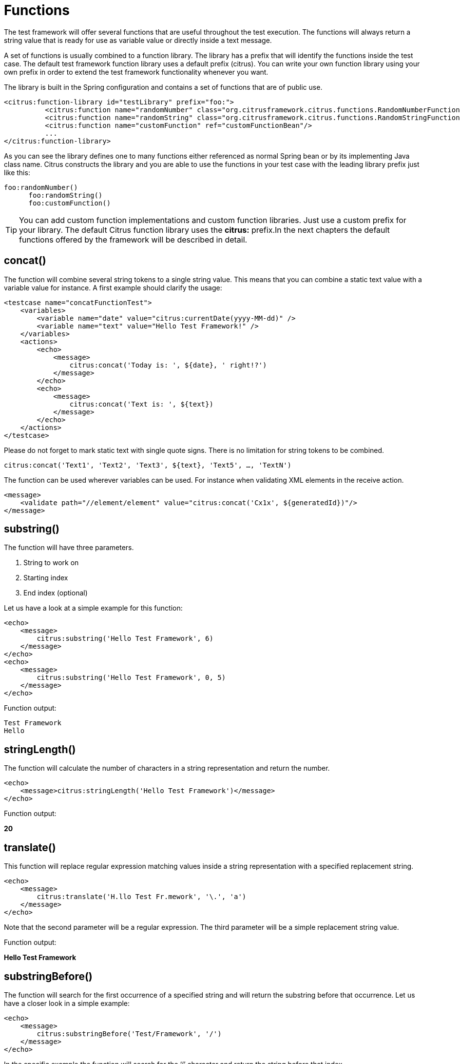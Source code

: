 [[functions]]
= Functions

The test framework will offer several functions that are useful throughout the test execution. The functions will always return a string value that is ready for use as variable value or directly inside a text message.

A set of functions is usually combined to a function library. The library has a prefix that will identify the functions inside the test case. The default test framework function library uses a default prefix (citrus). You can write your own function library using your own prefix in order to extend the test framework functionality whenever you want.

The library is built in the Spring configuration and contains a set of functions that are of public use.

[source,xml]
----
<citrus:function-library id="testLibrary" prefix="foo:">
          <citrus:function name="randomNumber" class="org.citrusframework.citrus.functions.RandomNumberFunction"/>
          <citrus:function name="randomString" class="org.citrusframework.citrus.functions.RandomStringFunction"/>
          <citrus:function name="customFunction" ref="customFunctionBean"/>
          ...
</citrus:function-library>
----

As you can see the library defines one to many functions either referenced as normal Spring bean or by its implementing Java class name. Citrus constructs the library and you are able to use the functions in your test case with the leading library prefix just like this:

[source,xml]
----
foo:randomNumber()
      foo:randomString()
      foo:customFunction()
----

TIP: You can add custom function implementations and custom function libraries. Just use a custom prefix for your library. The default Citrus function library uses the *citrus:* prefix.In the next chapters the default functions offered by the framework will be described in detail.

[[functions-concat]]
== concat()

The function will combine several string tokens to a single string value. This means that you can combine a static text value with a variable value for instance. A first example should clarify the usage:

[source,xml]
----
<testcase name="concatFunctionTest">
    <variables>
        <variable name="date" value="citrus:currentDate(yyyy-MM-dd)" />
        <variable name="text" value="Hello Test Framework!" />
    </variables>
    <actions>
        <echo>
            <message>
                citrus:concat('Today is: ', ${date}, ' right!?')
            </message>
        </echo>
        <echo>
            <message>
                citrus:concat('Text is: ', ${text})
            </message>
        </echo>
    </actions>
</testcase>
----

Please do not forget to mark static text with single quote signs. There is no limitation for string tokens to be combined.

[source]
----
citrus:concat('Text1', 'Text2', 'Text3', ${text}, 'Text5', …, 'TextN')
----

The function can be used wherever variables can be used. For instance when validating XML elements in the receive action.

[source,xml]
----
<message>
    <validate path="//element/element" value="citrus:concat('Cx1x', ${generatedId})"/>
</message>
----

[[functions-substring]]
== substring()

The function will have three parameters.

. String to work on
. Starting index
. End index (optional)

Let us have a look at a simple example for this function:

[source,xml]
----
<echo>
    <message>
        citrus:substring('Hello Test Framework', 6)
    </message>
</echo>
<echo>
    <message>
        citrus:substring('Hello Test Framework', 0, 5)
    </message>
</echo>
----

Function output:

[source]
----
Test Framework
Hello
----

[[functions-stringlength]]
== stringLength()

The function will calculate the number of characters in a string representation and return the number.

[source,xml]
----
<echo>
    <message>citrus:stringLength('Hello Test Framework')</message>
</echo>
----

Function output:

*20*

[[functions-translate]]
== translate()

This function will replace regular expression matching values inside a string representation with a specified replacement string.

[source,xml]
----
<echo>
    <message>
        citrus:translate('H.llo Test Fr.mework', '\.', 'a')
    </message>
</echo>
----

Note that the second parameter will be a regular expression. The third parameter will be a simple replacement string value.

Function output:

*Hello Test Framework*

[[functions-substring-before]]
== substringBefore()

The function will search for the first occurrence of a specified string and will return the substring before that occurrence. Let us have a closer look in a simple example:

[source,xml]
----
<echo>
    <message>
        citrus:substringBefore('Test/Framework', '/')
    </message>
</echo>
----

In the specific example the function will search for the ‘/’ character and return the string before that index.

Function output:

*Test*

[[functions-substring-after]]
== substringAfter()

The function will search for the first occurrence of a specified string and will return the substring after that occurrence. Let us clarify this with a simple example:

[source,xml]
----
<echo>
    <message>
        citrus:substringAfter('Test/Framework', '/')
    </message>
</echo>
----

Similar to the substringBefore function the ‘/’ character is found in the string. But now the remaining string is returned by the function meaning the substring after this character index.

Function output:

*Framework*

[[functions-round]]
== round()

This is a simple mathematic function that will round decimal numbers representations to their nearest non decimal number.

[source,xml]
----
<echo>
    <message>citrus:round('3.14')</message>
</echo>
----

Function output:

*3*

[[functions-floor]]
== floor()

This function will round down decimal number values.

[source,xml]
----
<echo>
    <message>citrus:floor('3.14')</message>
</echo>
----

Function output:

*3.0*

[[functions-ceiling]]
== ceiling()

Similar to floor function, but now the function will round up the decimal number values.

[source,xml]
----
<echo>
    <message>citrus:ceiling('3.14')</message>
</echo>
----

Function output:

*4.0*

[[functions-random-number]]
== randomNumber()

The random number function will provide you the opportunity to generate random number strings containing positive number letters. There is a singular Boolean parameter for that function describing whether the generated number should have exactly the amount of digits. Default value for this padding flag will be true.

Next example will show the function usage:

[source,xml]
----
<variables>
    <variable name="rndNumber1" value="citrus:randomNumber(10)"/>
    <variable name="rndNumber2" value="citrus:randomNumber(10, true)"/>
    <variable name="rndNumber2" value="citrus:randomNumber(10, false)"/>
    <variable name="rndNumber3" value="citrus:randomNumber(3, false)"/>
</variables>
----

Function output:

[source]
----
8954638765
5003485980
6387650
65
----

[[functions-random-string]]
== randomString()

This function will generate a random string representation with a defined length. A second parameter for this function will define the case of the generated letters (UPPERCASE, LOWERCASE, MIXED). The last parameter allows also digit characters in the generated string. By default digit characters are not allowed.

[source,xml]
----
<variables>
    <variable name="rndString0" value="${citrus:randomString(10)}"/>
    <variable name="rndString1" value="citrus:randomString(10)"/>
    <variable name="rndString2" value="citrus:randomString(10, UPPERCASE)"/>
    <variable name="rndString3" value="citrus:randomString(10, LOWERCASE)"/>
    <variable name="rndString4" value="citrus:randomString(10, MIXED)"/>
    <variable name="rndString4" value="citrus:randomString(10, MIXED, true)"/>
</variables>
----

Function output:

[source]
----
HrGHOdfAer
AgSSwedetG
JSDFUTTRKU
dtkhirtsuz
Vt567JkA32
----

[[functions-random-enum-value]]
== randomEnumValue()

This function returns one of its supplied arguments. Furthermore you can specify a custom function with a configured list of values (the enumeration). The function will randomly return an entry when called without arguments. This promotes code reuse and facilitates refactoring.

In the next sample the function is used to set a httpStatusCode variable to one of the given HTTP status codes (200, 401, 500)

[source,xml]
----
<variable name="httpStatusCode" value="citrus:randomEnumValue('200', '401', '500')" />
----

As mentioned before you can define a custom function for your very specific needs in order to easily manage a list of predefined values like this:

[source,xml]
----
<citrus:function-library id="myCustomFunctionLibrary" prefix="custom:">
    <citrus-function name="randomHttpStatusCode" ref="randomHttpStatusCodeFunction"/>
</citrus:function-library>

<bean id="randomHttpStatusCodeFunction" class="RandomEnumValueFunction">
  <property name="values">
    <list>
      <value>200</value>
      <value>500</value>
      <value>401</value>
    </list>
  </property>
</bean>
----

We have added a custom function library with a custom function definition. The custom function "randomHttpStatusCode" randomly chooses an HTTP status code each time it is called. Inside the test you can use the function like this:

[source,xml]
----
<variable name="httpStatusCode" value="custom:randomHttpStatusCode()" />
----

[[functions-current-date]]
== currentDate()

This function will definitely help you when accessing the current date. Some examples will show the usage in detail:

[source,xml]
----
<echo><message>citrus:currentDate()</message></echo>
<echo><message>citrus:currentDate('yyyy-MM-dd')</message></echo>
<echo><message>citrus:currentDate('yyyy-MM-dd HH:mm:ss')</message></echo>
<echo><message>citrus:currentDate('yyyy-MM-dd'T'hh:mm:ss')</message></echo>
<echo><message>citrus:currentDate('yyyy-MM-dd HH:mm:ss', '+1y')</message></echo>
<echo><message>citrus:currentDate('yyyy-MM-dd HH:mm:ss', '+1M')</message></echo>
<echo><message>citrus:currentDate('yyyy-MM-dd HH:mm:ss', '+1d')</message></echo>
<echo><message>citrus:currentDate('yyyy-MM-dd HH:mm:ss', '+1h')</message></echo>
<echo><message>citrus:currentDate('yyyy-MM-dd HH:mm:ss', '+1m')</message></echo>
<echo><message>citrus:currentDate('yyyy-MM-dd HH:mm:ss', '+1s')</message></echo>
<echo><message>citrus:currentDate('yyyy-MM-dd HH:mm:ss', '-1y')</message></echo>
----

Note that the currentDate function provides two parameters. First parameter describes the date format string. The second will define a date offset string containing year, month, days, hours, minutes or seconds that will be added or subtracted to or from the actual date value.

Function output:

[source]
----
01.09.2009
2009-09-01
2009-09-01 12:00:00
2009-09-01T12:00:00
----

[[functions-uppercase]]
== upperCase()

This function converts any string to upper case letters.

[source,xml]
----
<echo>
    <message>citrus:upperCase('Hello Test Framework')</message>
</echo>
----

Function output:

*HELLO TEST FRAMEWORK*

[[functions-lowercase]]
== lowerCase()

This function converts any string to lower case letters.

[source,xml]
----
<echo>
    <message>citrus:lowerCase('Hello Test Framework')</message>
</echo>
----

Function output:

*hello test framework*

[[functions-average]]
== average()

The function will sum up all specified number values and divide the result through the number of values.

[source,xml]
----
<variable name="avg" value="citrus:average('3', '4', '5')"/>
----

avg = *4.0*

[[functions-minimum]]
== minimum()

This function returns the minimum value in a set of number values.

[source,xml]
----
<variable name="min" value="citrus:minimum('3', '4', '5')"/>
----

min = *3.0*

[[functions-maximum]]
== maximum()

This function returns the maximum value in a set of number values.

[source,xml]
----
<variable name="max" value="citrus:maximum('3', '4', '5')"/>
----

max = *5.0*

[[functions-sum]]
== sum()

The function will sum up all number values. The number values can also be negative.

[source,xml]
----
<variable name="sum" value="citrus:sum('3', '4', '5')"/>
----

sum = *12.0*

[[functions-absolute]]
== absolute()

The function will return the absolute number value.

[source,xml]
----
<variable name="abs" value="citrus:absolute('-3')"/>
----

abs = *3.0*

[[functions-map-value]]
== mapValue()

This function implementation maps string keys to string values. This is very helpful when the used key is randomly chosen at runtime and the corresponding value is not defined during the design time.

The following function library defines a custom function for mapping HTTP status codes to the corresponding messages:

[source,xml]
----
<citrus:function-library id="myCustomFunctionLibrary" prefix="custom:">
      <citrus-function name="getHttpStatusMessage" ref="getHttpStatusMessageFunction"/>
</citrus:function-library>

<bean id="getHttpStatusMessageFunction" class="MapValueFunction">
  <property name="values">
    <map>
      <entry key="200" value="OK" />
      <entry key="401" value="Unauthorized" />
      <entry key="500" value="Internal Server Error" />
    </map>
  </property>
</bean>
----

In this example the function sets the variable httpStatusMessage to the 'Internal Server Error' string dynamically at runtime. The test only knows the HTTP status code and does not care about spelling and message locales.

[source,xml]
----
<variable name="httpStatusCodeMessage" value="custom:getHttpStatusMessage('500')" />
----

[[functions-random-uuid]]
== randomUUID()

The function will generate a random Java UUID.

[source,xml]
----
<variable name="uuid" value="citrus:randomUUID()"/>
----

uuid = *98fbd7b0-832e-4b85-b9d2-e0113ee88356*

[[functions-encode-base64]]
== encodeBase64()

The function will encode a string to binary data using base64 hexadecimal encoding.

[source,xml]
----
<variable name="encoded" value="citrus:encodeBase64('Hallo Testframework')"/>
----

encoded = *VGVzdCBGcmFtZXdvcms=*

[[functions-decode-base64]]
== decodeBase64()

The function will decode binary data to a character sequence using base64 hexadecimal decoding.

[source,xml]
----
<variable name="decoded" value="citrus:decodeBase64('VGVzdCBGcmFtZXdvcms=')"/>
----

decoded = *Hallo Testframework*

[[functions-escape-xml]]
== escapeXml()

If you want to deal with escaped XML in your test case you may want to use this function. It automatically escapes all XML special characters.

[source,xml]
----
<echo>
    <message>
        <![CDATA[
            citrus:escapeXml('<Message>Hallo Test Framework</Message>')
        ]]>
    </message>
</echo>
----

*&lt;Message&gt;Hallo Test Framework&lt;/Message&gt;*

[[functions-cdata-section]]
== cdataSection()

Usually we use CDATA sections to define message payload data inside a testcase. We might run into problems when the payload itself contains CDATA sections as nested CDATA sections are prohibited by XML nature. In this case the next function ships very usefull.

[source,xml]
----
<variable name="cdata" value="citrus:cdataSection('payload')"/>
----

cdata = `&lt;![CDATA[payload]]&gt;`

[[functions-digest-auth-header]]
== digestAuthHeader()

Digest authentication is a commonly used security algorithm, especially in Http communication and SOAP WebServices. Citrus offers a function to generate a digest authentication principle used in the Http header section of a message.

[source,xml]
----
<variable name="digest"
  value="citrus:digestAuthHeader('username', 'password', 'authRealm', 'acegi',
                            'POST', 'http://127.0.0.1:8080', 'citrus', 'md5')"/>
----

A possible digest authentication header value looks like this:

[source,xml]
----
<Digest username=foo,realm=arealm,nonce=MTMzNT,
uri=http://127.0.0.1:8080,response=51f98c,opaque=b29a30,algorithm=md5>
----

You can use these digest headers in messages sent by Citrus like this:

[source,xml]
----
<header>
  <element name="citrus_http_Authorization"
    value="vflig:digestAuthHeader('${username}','${password}','${authRealm}',
                            '${nonceKey}','POST','${uri}','${opaque}','${algorithm}')"/>
</header>

----

This will set a Http Authorization header with the respective digest in the request message. So your test is ready for client digest authentication.

[[functions-localhost-address]]
== localHostAddress()

Test cases may use the local host address for some reason (e.g. used as authentication principle). As the tests may run on different machines at the same time we can not use static host addresses. The provided function localHostAddress() reads the local host name dynamically at runtime.

[source,xml]
----
<variable name="address" value="citrus:localHostAddress()"/>
----

A possible value is either the host name as used in DNS entry or an IP address value:

address = `&lt;192.168.2.100&gt;`

[[functions-change-date]]
== changeDate()

This function works with date values and manipulates those at runtime by adding or removing a date value offset. You can manipulate several date fields such as: year, month, day, hour, minute or second.

Let us clarify this with a simple example for this function:

[source,xml]
----
<echo>
    <message>citrus:changeDate('01.01.2000', '+1y+1M+1d')</message>
</echo>
<echo>
    <message>citrus:changeDate(citrus:currentDate(), '-1M')</message>
</echo>
----

Function output:

[source]
----
02.02.2001
13.04.2013
----

As you can see the change date function works on static date values or dynamic variable values or functions like *citrus:currentDate()* . By default the change date function requires a date format such as the current date function ('dd.MM.yyyy'). You can also define a custom date format:

[source,xml]
----
<echo>
    <message>citrus:changeDate('2000-01-10', '-1M-1d', 'yyyy-MM-dd')</message>
</echo>
----

Function output:

[source]
----
1999-12-09
----

With this you are able to manipulate all date values of static or dynamic nature at test runtime.

[[functions-read-file]]
== readFile()

The *readFile* function reads a file resource from given file path and loads the complete file content as function result. The file path can be a system file path as well as a classpath file resource. The file path can have test variables as part of the path or file name. In addition to that the file content can also have test variable values and other functions.

Let's see this function in action:

[source,xml]
----
<echo>
    <message>citrus:readFile('classpath:some/path/to/file.txt')</message>
</echo>
<echo>
    <message>citrus:readFile(${filePath})</message>
</echo>
----

The function reads the file content and places the content at the position where the function has been called. This means that you can also use this function as part of Strings and message payloads for instance. This is a very powerful way to extract large message parts to separate file resources. Just add the *readFile* function somewhere to the message content and Citrus will load the extra file content and place it right into the message payload for you.

[[functions-message]]
== message()

When messages are exchanged in Citrus the content is automatically saved to an in memory storage for further access in the test case. That means that functions and test actions can access the messages
that have been sent or received within the test case. The *message* function loads a message content from that message store. The message is identified by its name. Receive and send actions usually define
the message name. Now we can load the message payload with that name.

Let's see this function in action:

[source,xml]
----
<echo>
    <message>citrus:message(myRequest.body())</message>
</echo>
----

The function above loads the message named *myRequest* from the local memory store. This requires a send or receive action to have handled the message before in the same test case.

.XML DSL
[source,xml]
----
<send endpoint="someEndpoint">
  <message name="myRequest">
    <payload>Some payload</payload>
  </message>
</send>
----

.Java DSL
[source,java]
----
send("someEndpoint")
    .message()
    .name("myRequest")
    .body("Some payload");
----

The name of the message is important. Otherwise the message can not be found in the local message store. Note: a message can either be received or sent with a name in order to be stored
in the local message store. The *message* function is then able to access the message by its name. In the first example the *body()* has been loaded. Of course we can also access header information.

[source,xml]
----
<echo>
    <message>citrus:message(myRequest.header('Operation'))</message>
</echo>
----

The sample above loads the header *Operation* of the message.

In Java DSL the message store is also accessible over the TestContext.

[[functions-xpath]]
== xpath()

The *xpath* function evaluates a Xpath expressions on some XML source and returns the expression result as String.

[source,xml]
----
<echo>
    <message><![CDATA[citrus:xpath('<message><id>1000</id></text>Some text content</text></message>', '/message/id')]]></message>
</echo>
----

The XML source is given as first function parameter and can be loaded in different ways. In the example above a static XML source has been used. We could load the XML content from
external file or just use a test variable.

[source,xml]
----
<echo>
    <message><![CDATA[citrus:xpath(citrus:readFile('some/path/to/file.xml'), '/message/id')]]></message>
</echo>
----

Also accessing the local message store is valid here:

[source,xml]
----
<echo>
    <message><![CDATA[citrus:xpath(citrus:message(myRequest.body()), '/message/id')]]></message>
</echo>
----

This combination is quite powerful as all previously exchanged messages in the test are automatically stored to the local message store. Reusing dynamic message values from other messages
becomes very easy then.

[[functions-jsonpath]]
== jsonPath()

The *jsonPath* function evaluates a JsonPath expressions on some JSON source and returns the expression result as String.

[source,xml]
----
<echo>
    <message><![CDATA[citrus:jsonPath('{ "message": { "id": 1000, "text": "Some text content" } }', '$.message.id')]]></message>
</echo>
----

The JSON source is given as first function parameter and can be loaded in different ways. In the example above a static JSON source has been used. We could load the JSON content from
external file or just use a test variable.

[source,xml]
----
<echo>
    <message><![CDATA[citrus:jsonPath(${jsonSource}, '$.message.id')]]></message>
</echo>
----

Also accessing the local message store is valid here:

[source,xml]
----
<echo>
    <message><![CDATA[citrus:jsonPath(citrus:message(myRequest.body()), '$.message.id')]]></message>
</echo>
----

This combination is quite powerful as all previously exchanged messages in the test are automatically stored to the local message store. Reusing dynamic message values from other messages
becomes very easy then.

[[functions-url-encode]]
== urlEncode()/urlDecode()

The *urlEncode* function takes a String and performs proper URL encoding. The result is an URL encoded String that is using proper character escaping for Http.

[source,xml]
----
<echo>
    <message><![CDATA[citrus:urlEncode('foo@citrusframework', 'UTF-8')]]></message>
</echo>
----

The above function takes the String `foo@citrusframework.org` and performs proper URL encoding resulting in `foo%40citrusframework`.

Same logic applies to the `urlDecode()` function that will read an encoded String replacing all escaped characters to the normal String representation.

[source,xml]
----
<echo>
    <message><![CDATA[citrus:urlDecode('foo%40citrusframework', 'UTF-8')]]></message>
</echo>
----

The `UTF-8` charset is used during URL encoding operation and is optional as the default is `UTF-8`.

[[functions-system-properties]]
== systemProperty()

The *systemProperty* function resolves a System property expression at test runtime. The resulting value is returned as function result. In case the System property is not available in the JVM an optional default value is used.
In case no default value is given the function will fail with errors.

[source,xml]
----
<echo>
    <message><![CDATA[citrus:systemProperty('user.name', 'my-default')]]></message>
</echo>
----

[[functions-env-settings]]
== env()

The *env* function can be used to access an environment specific property at test runtime. The environment property can be a variable set on the underlying operating system. Also the `env()` function is able to access
the Spring environment settings (see `org.springframework.core.env.Environment`).

As the Spring environment is also able to resolve System properties you can use this function in this manner, too.

[source,xml]
----
<echo>
    <message><![CDATA[citrus:env('USER_NAME', 'my-default')]]></message>
</echo>
----

The default value is optional and provides an error fallback in case the environment setting is not available. In case no default value is provided the function will fail with errors.
